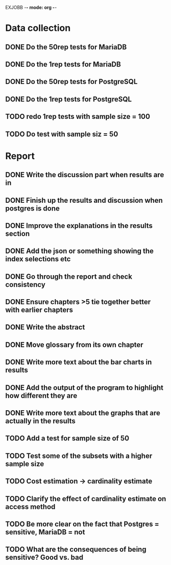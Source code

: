 EXJOBB -*- mode: org -*-
* Data collection
** DONE Do the 50rep tests for MariaDB
CLOSED: [2016-05-19 Thu 12:42]
** DONE Do the 1rep tests for MariaDB
CLOSED: [2016-05-19 Thu 12:42]
** DONE Do the 50rep tests for PostgreSQL
CLOSED: [2016-05-20 Fri 11:23]
** DONE Do the 1rep tests for PostgreSQL
CLOSED: [2016-05-20 Fri 11:23]
** TODO redo 1rep tests with sample size = 100
** TODO Do test with sample siz = 50
* Report
** DONE Write the discussion part when results are in
CLOSED: [2016-05-19 Thu 16:28]
** DONE Finish up the results and discussion when postgres is done
CLOSED: [2016-05-20 Fri 14:35]
** DONE Improve the explanations in the results section
CLOSED: [2016-05-20 Fri 14:35]
** DONE Add the json or something showing the index selections etc
CLOSED: [2016-05-20 Fri 14:35]
** DONE Go through the report and check consistency
CLOSED: [2016-05-23 Mon 17:25]
** DONE Ensure chapters >5 tie together better with earlier chapters
CLOSED: [2016-05-23 Mon 17:25]
** DONE Write the abstract
CLOSED: [2016-05-24 Tue 10:36]
** DONE Move glossary from its own chapter
CLOSED: [2016-05-24 Tue 10:37]
** DONE Write more text about the bar charts in results
CLOSED: [2016-05-24 Tue 15:45]
** DONE Add the output of the program to highlight how different they are
CLOSED: [2016-05-24 Tue 15:45]
** DONE Write more text about the graphs that are actually in the results
CLOSED: [2016-05-24 Tue 15:48]
** TODO Add a test for sample size of 50
** TODO Test some of the subsets with a higher sample size
** TODO Cost estimation -> cardinality estimate
** TODO Clarify the effect of cardinality estimate on access method
** TODO Be more clear on the fact that Postgres = sensitive, MariaDB = not
** TODO What are the consequences of being sensitive? Good vs. bad
